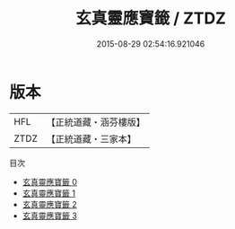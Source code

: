 #+TITLE: 玄真靈應寶籤 / ZTDZ

#+DATE: 2015-08-29 02:54:16.921046
* 版本
 |       HFL|【正統道藏・涵芬樓版】|
 |      ZTDZ|【正統道藏・三家本】|
目次
 - [[file:KR5g0108_000.txt][玄真靈應寶籤 0]]
 - [[file:KR5g0108_001.txt][玄真靈應寶籤 1]]
 - [[file:KR5g0108_002.txt][玄真靈應寶籤 2]]
 - [[file:KR5g0108_003.txt][玄真靈應寶籤 3]]
